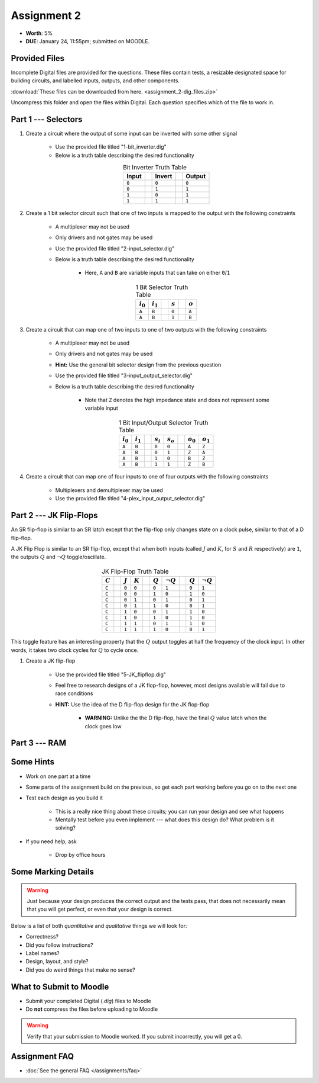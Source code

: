 ************
Assignment 2
************

* **Worth**: 5%
* **DUE**: January 24, 11:55pm; submitted on MOODLE.



Provided Files
==============

Incomplete Digital files are provided for the questions. These files contain tests, a resizable designated space for
building circuits, and labelled inputs, outputs, and other components.

:download:`These files can be downloaded from here. <assignment_2-dig_files.zip>`

Uncompress this folder and open the files within Digital. Each question specifies which of the file to work in.



Part 1 --- Selectors
====================

#. Create a circuit where the output of some input can be inverted with some other signal

    * Use the provided file titled "1-bit_inverter.dig"
    * Below is a truth table describing the desired functionality

    .. list-table:: Bit Inverter Truth Table
        :widths: auto
        :align: center
        :header-rows: 1

        * - Input
          -
          - Invert
          -
          - Output
        * - ``0``
          -
          - ``0``
          -
          - ``0``
        * - ``0``
          -
          - ``1``
          -
          - ``1``
        * - ``1``
          -
          - ``0``
          -
          - ``1``
        * - ``1``
          -
          - ``1``
          -
          - ``1``



#. Create a 1 bit selector circuit such that one of two inputs is mapped to the output with the following constraints

    * A multiplexer may not be used
    * Only drivers and not gates may be used
    * Use the provided file titled "2-input_selector.dig"
    * Below is a truth table describing the desired functionality

        * Here, ``A`` and ``B`` are variable inputs that can take on either ``0``/``1``


    .. list-table:: 1 Bit Selector Truth Table
        :widths: auto
        :align: center
        :header-rows: 1

        * - :math:`i_{0}`
          - :math:`i_{1}`
          -
          - :math:`s`
          -
          - :math:`o`
        * - ``A``
          - ``B``
          -
          - ``0``
          -
          - ``A``
        * - ``A``
          - ``B``
          -
          - ``1``
          -
          - ``B``



#. Create a circuit that can map one of two inputs to one of two outputs with the following constraints

    * A multiplexer may not be used
    * Only drivers and not gates may be used
    * **Hint:** Use the general bit selector design from the previous question
    * Use the provided file titled "3-input_output_selector.dig"
    * Below is a truth table describing the desired functionality

        * Note that ``Z`` denotes the high impedance state and does not represent some variable input

    .. list-table:: 1 Bit Input/Output Selector Truth Table
        :widths: auto
        :align: center
        :header-rows: 1

        * - :math:`i_{0}`
          - :math:`i_{1}`
          -
          - :math:`s_{i}`
          - :math:`s_{o}`
          -
          - :math:`o_{0}`
          - :math:`o_{1}`
        * - ``A``
          - ``B``
          -
          - ``0``
          - ``0``
          -
          - ``A``
          - ``Z``
        * - ``A``
          - ``B``
          -
          - ``0``
          - ``1``
          -
          - ``Z``
          - ``A``
        * - ``A``
          - ``B``
          -
          - ``1``
          - ``0``
          -
          - ``B``
          - ``Z``
        * - ``A``
          - ``B``
          -
          - ``1``
          - ``1``
          -
          - ``Z``
          - ``B``


#. Create a circuit that can map one of four inputs to one of four outputs with the following constraints

    * Multiplexers and demultiplexer may be used
    * Use the provided file titled "4-plex_input_output_selector.dig"



Part 2 --- JK Flip-Flops
========================

An SR flip-flop is similar to an SR latch except that the flip-flop only changes state on a clock pulse, similar to that
of a D flip-flop.

A JK Flip Flop is similar to an SR flip-flop, except that when both inputs (called :math:`J` and :math:`K`, for
:math:`S` and :math:`R` respectively) are ``1``, the outputs :math:`Q` and :math:`\lnot Q` toggle/oscillate.

    .. list-table:: JK Flip-Flop Truth Table
        :widths: auto
        :align: center
        :header-rows: 1

        * - :math:`C`
          -
          - :math:`J`
          - :math:`K`
          -
          - :math:`Q`
          - :math:`\lnot Q`
          -
          - :math:`Q`
          - :math:`\lnot Q`
        * - ``C``
          -
          - ``0``
          - ``0``
          -
          - ``0``
          - ``1``
          -
          - ``0``
          - ``1``
        * - ``C``
          -
          - ``0``
          - ``0``
          -
          - ``1``
          - ``0``
          -
          - ``1``
          - ``0``
        * - ``C``
          -
          - ``0``
          - ``1``
          -
          - ``0``
          - ``1``
          -
          - ``0``
          - ``1``
        * - ``C``
          -
          - ``0``
          - ``1``
          -
          - ``1``
          - ``0``
          -
          - ``0``
          - ``1``
        * - ``C``
          -
          - ``1``
          - ``0``
          -
          - ``0``
          - ``1``
          -
          - ``1``
          - ``0``
        * - ``C``
          -
          - ``1``
          - ``0``
          -
          - ``1``
          - ``0``
          -
          - ``1``
          - ``0``
        * - ``C``
          -
          - ``1``
          - ``1``
          -
          - ``0``
          - ``1``
          -
          - ``1``
          - ``0``
        * - ``C``
          -
          - ``1``
          - ``1``
          -
          - ``1``
          - ``0``
          -
          - ``0``
          - ``1``


This toggle feature has an interesting property that the :math:`Q` output toggles at half the frequency of the clock
input. In other words, it takes two clock cycles for :math:`Q` to cycle once.


#. Create a JK flip-flop

    * Use the provided file titled "5-JK_flipflop.dig"
    * Feel free to research designs of a JK flop-flop, however, most designs available will fail due to race conditions
    * **HINT:** Use the idea of the D flip-flop design for the JK flop-flop

        * **WARNING:** Unlike the the D flip-flop, have the final :math:`Q` value latch when the clock goes low



Part 3 --- RAM
==============



Some Hints
==========

* Work on one part at a time
* Some parts of the assignment build on the previous, so get each part working before you go on to the next one
* Test each design as you build it

    * This is a really nice thing about these circuits; you can run your design and see what happens
    * Mentally test before you even implement --- what does this design do? What problem is it solving?


* If you need help, ask

    * Drop by office hours



Some Marking Details
====================

.. warning::

    Just because your design produces the correct output and the tests pass, that does not necessarily mean that you
    will get perfect, or even that your design is correct.


Below is a list of both *quantitative* and *qualitative* things we will look for:

* Correctness?
* Did you follow instructions?
* Label names?
* Design, layout, and style?
* Did you do weird things that make no sense?



What to Submit to Moodle
========================

* Submit your completed Digital (*.dig*) files to Moodle
* Do **not** compress the files before uploading to Moodle


.. warning::

    Verify that your submission to Moodle worked. If you submit incorrectly, you will get a 0.



Assignment FAQ
==============

* :doc:`See the general FAQ </assignments/faq>`

